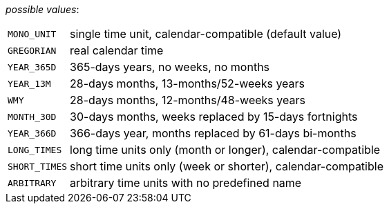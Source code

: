 // 3Worlds documentation for property timeLine.TimeScaleType
// CAUTION: generated code - do not modify
// generated by CentralResourceGenerator on Fri Nov 20 11:36:57 CET 2020

_possible values_:

[horizontal]
`MONO_UNIT`:: single time unit, calendar-compatible (default value)
`GREGORIAN`:: real calendar time
`YEAR_365D`:: 365-days years, no weeks, no months
`YEAR_13M`:: 28-days months, 13-months/52-weeks years
`WMY`:: 28-days months, 12-months/48-weeks years
`MONTH_30D`:: 30-days months, weeks replaced by 15-days fortnights
`YEAR_366D`:: 366-days year, months replaced by 61-days bi-months
`LONG_TIMES`:: long time units only (month or longer), calendar-compatible
`SHORT_TIMES`:: short time units only (week or shorter), calendar-compatible
`ARBITRARY`:: arbitrary time units with no predefined name

